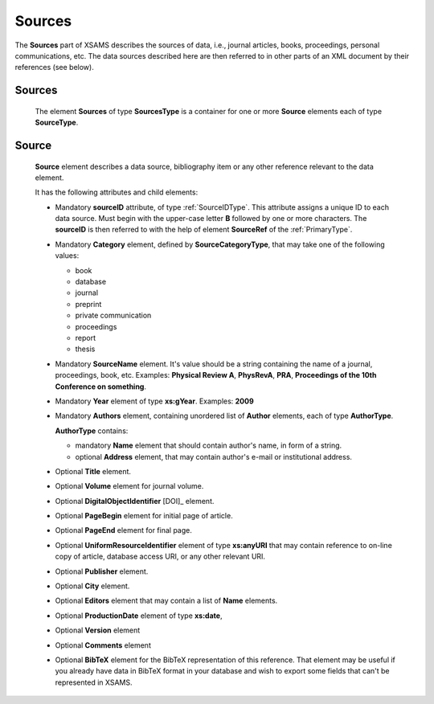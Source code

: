 .. _Sources:

Sources
===============

The **Sources** part of XSAMS describes the sources of data, i.e., journal
articles, books, proceedings, personal communications, etc. The data sources
described here are then referred to in other parts of an XML document by their
references (see below).

Sources
-------------

	.. image:: images/Sources.png

	The element **Sources** of type **SourcesType** is a container for one or
	more **Source** elements each of type **SourceType**.

.. _Source:

Source
------------

	.. image:: images/Source.png
		:scale: 65 %

	**Source** element describes a data source, bibliography item 
	or any other reference relevant to the data element.
	
	It has the following attributes and child elements:
	
	*	Mandatory **sourceID** attribute, of type :ref:`SourceIDType`.
		This attribute assigns a unique ID to each data source. Must begin with the upper-case letter **B** 
		followed by one or more characters. The **sourceID** is then referred to with the help of 
		element **SourceRef** of the :ref:`PrimaryType`.
	
	*	Mandatory **Category** element, defined by **SourceCategoryType**, that may take one of the following values:
	
		- book
		- database
		- journal
		- preprint
		- private communication
		- proceedings
		- report
		- thesis
	
	*	Mandatory **SourceName** element. 
		It's value should be a string containing the name of a journal, proceedings, book, etc.
		Examples: **Physical Review A**, **PhysRevA**, **PRA**, **Proceedings
		of the 10th Conference on something**.
	
	*	Mandatory **Year** element of type **xs:gYear**.
		Examples: **2009**
	
	*	Mandatory **Authors** element, containing unordered list of **Author** elements, 
		each of type **AuthorType**.
		
		.. image:: images/AuthorType.png
		
		**AuthorType** contains:
		
		- mandatory **Name** element that should contain author's name, in form of a string. 
		- optional **Address** element, that may contain author's e-mail or institutional address.
		
	*	Optional **Title** element.
	*	Optional **Volume** element for journal volume.
	*	Optional **DigitalObjectIdentifier** [DOI]_ element.
	*	Optional **PageBegin** element for initial page of article.
	*	Optional **PageEnd** element for final page.
	*	Optional **UniformResourceIdentifier** element of type **xs:anyURI** 
		that may contain reference to on-line copy of article, database access URI, 
		or any other relevant URI.
	*	Optional **Publisher** element.
	*	Optional **City** element.
	*	Optional **Editors** element that may contain a list of **Name** elements.
		
		.. image:: images/EditorsType.png
		
	*	Optional **ProductionDate** element of type **xs:date**, 
	*	Optional **Version** element
	*	Optional **Comments** element
	*	Optional **BibTeX** element for the BibTeX representation of this reference. That element 
		may be useful if you already have data in BibTeX format in your database and wish to export 
		some fields that can't be represented in XSAMS.
		
	